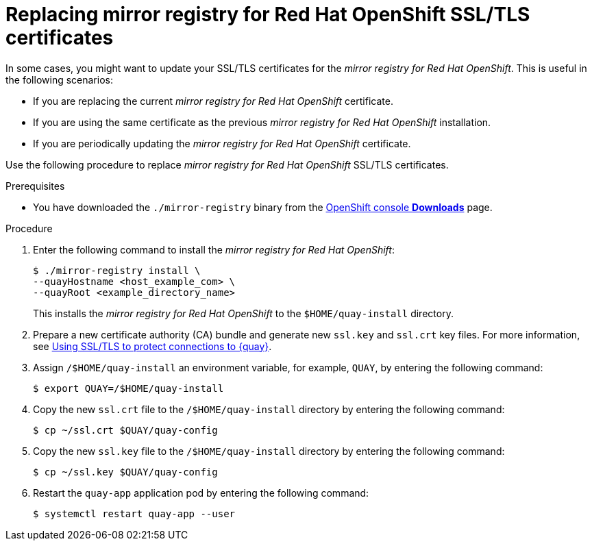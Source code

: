 // module included in the following assembly:
//
// * installing/disconnected_install/installing-mirroring-creating-registry.adoc

:_mod-docs-content-type: PROCEDURE
[id="mirror-registry-ssl-cert-replace_{context}"]
= Replacing mirror registry for Red Hat OpenShift SSL/TLS certificates

In some cases, you might want to update your SSL/TLS certificates for the _mirror registry for Red Hat OpenShift_. This is useful in the following scenarios:

* If you are replacing the current _mirror registry for Red Hat OpenShift_ certificate.
* If you are using the same certificate as the previous _mirror registry for Red Hat OpenShift_ installation.
* If you are periodically updating the _mirror registry for Red Hat OpenShift_ certificate.

Use the following procedure to replace _mirror registry for Red Hat OpenShift_ SSL/TLS certificates.

.Prerequisites

* You have downloaded the `./mirror-registry` binary from the link:https://console.redhat.com/openshift/downloads#tool-mirror-registry[OpenShift console *Downloads*] page.

.Procedure

. Enter the following command to install the _mirror registry for Red Hat OpenShift_:
+
[source,terminal]
----
$ ./mirror-registry install \
--quayHostname <host_example_com> \
--quayRoot <example_directory_name>
----
+
This installs the _mirror registry for Red Hat OpenShift_ to the `$HOME/quay-install` directory.

. Prepare a new certificate authority (CA) bundle and generate new `ssl.key` and `ssl.crt` key files. For more information, see link:https://access.redhat.com/documentation/en-us/red_hat_quay/3/html/proof_of_concept_-_deploying_red_hat_quay/advanced-quay-poc-deployment#introduction-using-ssl[Using SSL/TLS to protect connections to {quay}].

. Assign `/$HOME/quay-install` an environment variable, for example, `QUAY`, by entering the following command:
+
[source,terminal]
----
$ export QUAY=/$HOME/quay-install
----

. Copy the new `ssl.crt` file to the `/$HOME/quay-install` directory by entering the following command:
+
[source,terminal]
----
$ cp ~/ssl.crt $QUAY/quay-config
----

. Copy the new `ssl.key` file to the `/$HOME/quay-install` directory by entering the following command:
+
[source,terminal]
----
$ cp ~/ssl.key $QUAY/quay-config
----

. Restart the `quay-app` application pod by entering the following command:
+
[source,terminal]
----
$ systemctl restart quay-app --user
----
